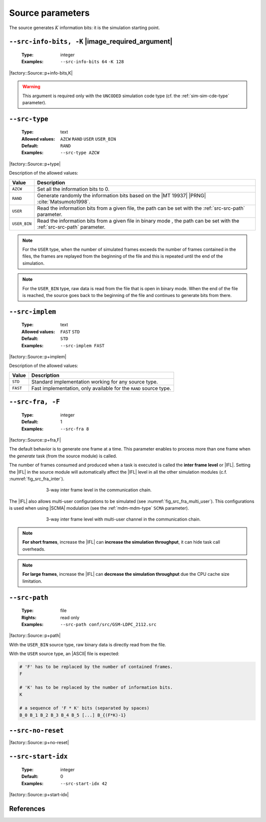 .. _src-source-parameters:

Source parameters
-----------------

The source generates :math:`K` information bits: it is the simulation starting
point.

.. _src-src-info-bits:

``--src-info-bits, -K`` |image_required_argument|
"""""""""""""""""""""""""""""""""""""""""""""""""

   :Type: integer
   :Examples: ``--src-info-bits 64`` ``-K 128``

|factory::Source::p+info-bits,K|

.. warning:: This argument is required only with the ``UNCODED`` simulation code
   type (cf. the :ref:`sim-sim-cde-type` parameter).

.. _src-src-type:

``--src-type``
""""""""""""""

   :Type: text
   :Allowed values: ``AZCW`` ``RAND`` ``USER`` ``USER_BIN``
   :Default: ``RAND``
   :Examples: ``--src-type AZCW``

|factory::Source::p+type|

Description of the allowed values:

+--------------+---------------------------------------------------------------+
| Value        | Description                                                   |
+==============+===============================================================+
| ``AZCW``     | Set all the information bits to 0.                            |
+--------------+---------------------------------------------------------------+
| ``RAND``     | Generate randomly the information bits based on the |MT 19937||
|              | |PRNG| :cite:`Matsumoto1998`.                                 |
+--------------+---------------------------------------------------------------+
| ``USER``     | Read the information bits from a given file, the path can be  |
|              | set with the :ref:`src-src-path` parameter.                   |
+--------------+---------------------------------------------------------------+
| ``USER_BIN`` | Read the information bits from a given file in binary mode    |
|              | , the path can be set with the :ref:`src-src-path` parameter. |
+--------------+---------------------------------------------------------------+

.. note:: For the ``USER`` type, when the number of simulated frames exceeds the
   number of frames contained in the files, the frames are replayed from the
   beginning of the file and this is repeated until the end of the simulation.

.. note:: For the ``USER_BIN`` type, raw data is read from the file that is open
   in binary mode. When the end of the file is reached, the source goes back to
   the beginning of the file and continues to generate bits from there.

.. _src-src-implem:

``--src-implem``
""""""""""""""""

   :Type: text
   :Allowed values: ``FAST`` ``STD``
   :Default: ``STD``
   :Examples: ``--src-implem FAST``

|factory::Source::p+implem|

Description of the allowed values:

+----------+-------------------------+
| Value    | Description             |
+==========+=========================+
| ``STD``  | |src-implem_descr_std|  |
+----------+-------------------------+
| ``FAST`` | |src-implem_descr_fast| |
+----------+-------------------------+

.. |src-implem_descr_std|  replace:: Standard implementation working for any
   source type.
.. |src-implem_descr_fast| replace:: Fast implementation, only available for the
   ``RAND`` source type.

.. _src-src-fra:

``--src-fra, -F``
"""""""""""""""""

   :Type: integer
   :Default: 1
   :Examples: ``--src-fra 8``

|factory::Source::p+fra,F|

The default behavior is to generate one frame at a time. This parameter enables
to process more than one frame when the *generate* task (from the source module)
is called.

The number of frames consumed and produced when a task is executed is called the
**inter frame level** or |IFL|. Setting the |IFL| in the source module will
automatically affect the |IFL| level in all the other simulation modules (c.f.
:numref:`fig_src_fra_inter`).

.. _fig_src_fra_inter:

.. figure:: images/src_fra_inter.svg
   :figwidth: 70 %
   :align: center

   3-way inter frame level in the communication chain.

The |IFL| also allows multi-user configurations to be simulated (see
:numref:`fig_src_fra_multi_user`). This configurations is used when using |SCMA|
modulation (see the :ref:`mdm-mdm-type` ``SCMA`` parameter).

.. _fig_src_fra_multi_user:

.. figure:: images/src_fra_multi_user.svg
   :figwidth: 70 %
   :align: center

   3-way inter frame level with multi-user channel in the communication chain.

.. note:: **For short frames**, increase the |IFL| can **increase the
  simulation throughput**, it can hide task call overheads.

.. note:: **For large frames**, increase the |IFL| can **decrease the
  simulation throughput** due the CPU cache size limitation.

.. _src-src-path:

``--src-path``
""""""""""""""

   :Type: file
   :Rights: read only
   :Examples: ``--src-path conf/src/GSM-LDPC_2112.src``

|factory::Source::p+path|

With the ``USER_BIN`` source type, raw binary data is directly read from the
file.

With the ``USER`` source type, an |ASCII| file is expected:

.. code-block:: bash

   # 'F' has to be replaced by the number of contained frames.
   F

   # 'K' has to be replaced by the number of information bits.
   K

   # a sequence of 'F * K' bits (separated by spaces)
   B_0 B_1 B_2 B_3 B_4 B_5 [...] B_{(F*K)-1}

.. _src-src-no-reset:

``--src-no-reset``
""""""""""""""""""

|factory::Source::p+no-reset|

.. _src-src-start-idx:

``--src-start-idx``
"""""""""""""""""""

   :Type: integer
   :Default: 0
   :Examples: ``--src-start-idx 42``

|factory::Source::p+start-idx|

References
""""""""""

.. bibliography:: references.bib
